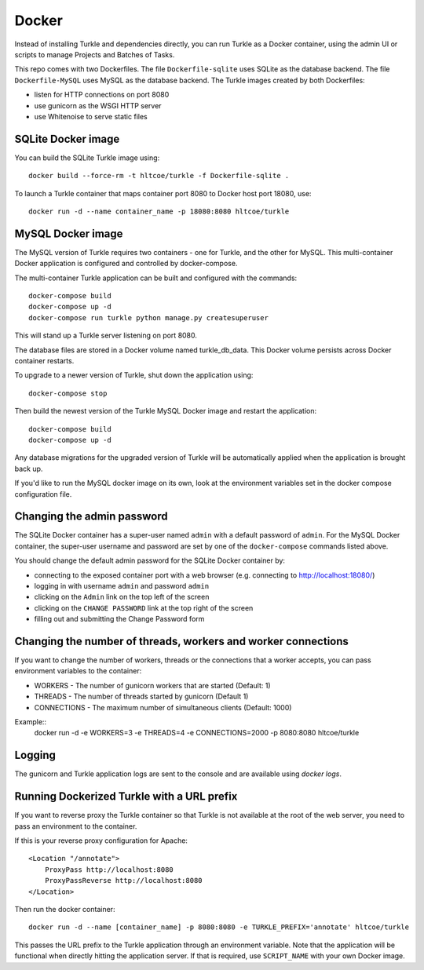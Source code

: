 Docker
======

Instead of installing Turkle and dependencies directly, you can run
Turkle as a Docker container, using the admin UI or scripts to manage
Projects and Batches of Tasks.

This repo comes with two Dockerfiles.  The file ``Dockerfile-sqlite``
uses SQLite as the database backend.  The file ``Dockerfile-MySQL`` uses
MySQL as the database backend.  The Turkle images created by both
Dockerfiles:

- listen for HTTP connections on port 8080
- use gunicorn as the WSGI HTTP server
- use Whitenoise to serve static files

SQLite Docker image
-------------------
You can build the SQLite Turkle image using::

    docker build --force-rm -t hltcoe/turkle -f Dockerfile-sqlite .

To launch a Turkle container that maps container port 8080 to Docker
host port 18080, use::

     docker run -d --name container_name -p 18080:8080 hltcoe/turkle

MySQL Docker image
------------------
The MySQL version of Turkle requires two containers - one for Turkle,
and the other for MySQL.  This multi-container Docker application is
configured and controlled by docker-compose.

The multi-container Turkle application can be built and configured
with the commands::

    docker-compose build
    docker-compose up -d
    docker-compose run turkle python manage.py createsuperuser

This will stand up a Turkle server listening on port 8080.

The database files are stored in a Docker volume named turkle_db_data.
This Docker volume persists across Docker container restarts.

To upgrade to a newer version of Turkle, shut down the application
using::

    docker-compose stop

Then build the newest version of the Turkle MySQL Docker image and
restart the application::

    docker-compose build
    docker-compose up -d

Any database migrations for the upgraded version of Turkle will be
automatically applied when the application is brought back up.

If you'd like to run the MySQL docker image on its own, look at the
environment variables set in the docker compose configuration file.

Changing the admin password
---------------------------
The SQLite Docker container has a super-user named ``admin`` with a
default password of ``admin``.  For the MySQL Docker container, the
super-user username and password are set by one of the
``docker-compose`` commands listed above.

You should change the default admin password for the SQLite Docker
container by:

- connecting to the exposed container port with a web browser (e.g. connecting to http://localhost:18080/)
- logging in with username ``admin`` and password ``admin``
- clicking on the ``Admin`` link on the top left of the screen
- clicking on the ``CHANGE PASSWORD`` link at the top right of the screen
- filling out and submitting the Change Password form

Changing the number of threads, workers and worker connections
--------------------------------------------------------------
If you want to change the number of workers, threads or the connections that a worker
accepts, you can pass environment variables to the container:

- WORKERS - The number of gunicorn workers that are started (Default: 1)
- THREADS - The number of threads started by gunicorn (Default 1)
- CONNECTIONS - The maximum number of simultaneous clients (Default: 1000)

Example::
  docker run -d -e WORKERS=3 -e THREADS=4 -e CONNECTIONS=2000 -p 8080:8080 hltcoe/turkle

Logging
------------------
The gunicorn and Turkle application logs are sent to the console and are
available using `docker logs`.

Running Dockerized Turkle with a URL prefix
-------------------------------------------
If you want to reverse proxy the Turkle container so that Turkle is not available
at the root of the web server, you need to pass an environment to the container.

If this is your reverse proxy configuration for Apache::

    <Location "/annotate">
        ProxyPass http://localhost:8080
        ProxyPassReverse http://localhost:8080
    </Location>

Then run the docker container::

    docker run -d --name [container_name] -p 8080:8080 -e TURKLE_PREFIX='annotate' hltcoe/turkle

This passes the URL prefix to the Turkle application through an environment variable.
Note that the application will be functional when directly hitting the application server.
If that is required, use ``SCRIPT_NAME`` with your own Docker image.
